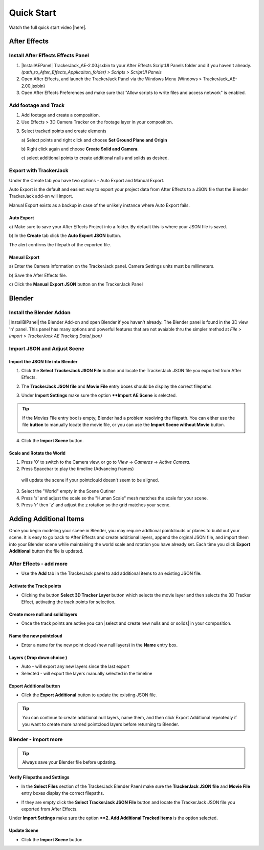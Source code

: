 #####################################
Quick Start
#####################################

Watch the full quick start video |here|.


   .. |here| raw:: html
   
      <a href="https://youtu.be/btiEqsJ1q_E" target="_blank">here</a>
   
======================================================
After Effects
======================================================

Install After Effects Effects Panel
------------------------------------------
1. |InstallAEPanel| TrackerJack_AE-2.00.jsxbin to your After Effects ScriptUI Panels folder and if you haven't already.  *(path_to_After_Effects_Applicaiton_folder) > Scripts > ScriptUI Panels* 
   
   .. |InstallAEPanel| raw:: html
   
      <a href="https://trackerjack-tutorial.readthedocs.io/en/latest/installation.html#after-effects-panel-install">Install</a>
   
2. Open After Effects, and launch the TrackerJack Panel via the Windows Menu (Windows > TrackerJack_AE-2.00.jsxbin)
   
3. Open After Effects Preferences and make sure that "Allow scripts to write files and access network" is enabled.

.. image:: images/AE01-Install.gif
  :alt: Install AE Panel
        
Add footage and Track
------------------------------------------

1. Add footage and create a composition.
   
2. Use Effects > 3D Camera Tracker on the footage layer in your composition.

.. image:: images/AE02-Import.gif
  :alt: Import and Track Footage
        
3. Select tracked points and create elements

   \a) Select points and right click and choose **Set Ground Plane and Origin**
      
   \b) Right click again and choose **Create Solid and Camera**.
      
   \c) select additional points to create additional nulls and solids as desired.

.. image:: images/AE03-AddItems.gif
  :alt: Add AE Items
        

Export with TrackerJack
------------------------------------------

Under the Create tab you have two options - Auto Export and Manual Export. 

Auto Export is the default and easiest way to export your project data from After Effects to a JSON file that the Blender TrackerJack add-on will import. 

Manual Export exists as a backup in case of the unlikely instance where Auto Export fails.

Auto Export
^^^^^^^^^^^^^^^^^^^^^^^^^^^^^^^^^^^^^^^^^^

\a) Make sure to save your After Effects Project into a folder. By default this is where your JSON file is saved. 

\b) In the **Create** tab click the **Auto Export JSON** button.

.. image:: images/AEAutoBut.png
     :alt: Auto Export JSON

The alert confirms the filepath of the exported file.


Manual Export
^^^^^^^^^^^^^^^^^^^^^^^^^^^^^^^^^^^^^^^^^^

\a) Enter the Camera information on the TrackerJack panel. Camera Settings units must be millimeters.
      
\b) Save the After Effects file.
      
\c) Click the **Manual Export JSON** button on the TrackerJack Panel
   
.. image:: images/AE04-Export.gif
  :alt: Manual Export JSON



======================================================
Blender
======================================================


Install the Blender Addon
------------------------------------------

|InstallBIPanel| the Blender Add-on and open Blender if you haven't already. The Blender panel is found in the 3D view 'n' panel.
This panel has many options and powerful features that are not avaiable thru the simpler method at *File > Import > TrackerJack AE Tracking Data(.json)*

.. image:: images/BL00-Install.gif
     :alt: Install Blender Add-on

.. |InstallBIPanel| raw:: html

   <a href="https://trackerjack-tutorial.readthedocs.io/en/latest/#installation.html#blender-add-on-install">Install</a>

Import JSON and Adjust Scene
------------------------------------------

Import the JSON file into Blender
^^^^^^^^^^^^^^^^^^^^^^^^^^^^^^^^^^^^^^^^^^

1. Click the **Select TrackerJack JSON File** button and locate the TrackerJack JSON file you exported from After Effects.

.. image:: images/BPanel_SelectFilesbutton.png
   :alt: Select Files Button

2. The **TrackerJack JSON file** and **Movie File** entry boxes should be display the correct filepaths.

.. image:: images/BPanel_SelectFiles2.png
   :alt: Select Files Filepaths

3. Under **Import Settings** make sure the option ****Import AE Scene** is selected.

.. image:: images/BPanel_ImportOpts1.png
    :alt: Import Type

.. tip::
    If the Movies File entry box is empty, Blender had a problem resolving the filepath. You can either use the file **button** to manually locate the movie file, or you can use the **Import Scene without Movie** button.

    .. image:: images/BPanel_SelectFiles3.png
        :alt: Select Files Panel Error

4. Click the **Import Scene** button.

.. image:: images/BPanelImportScene.png
   :alt: Select Files Filepaths

        
Scale and Rotate the World
^^^^^^^^^^^^^^^^^^^^^^^^^^^^^^^^^^^^^^^^^^

1. Press '0' to switch to the Camera view, or go to *View* -> *Cameras* -> *Active Camera*.
2. Press Spacebar to play the timeline (Advancing frames)
  will update the scene if your pointclould doesn't seem to be aligned.
3. Select the "World" empty in the Scene Outiner
4. Press 's' and adjust the scale so the "Human Scale" mesh matches the scale for your scene.
5. Press 'r' then 'z' and adjust the z rotation so the grid matches your scene.

 .. image:: images/BL02-ScaleandRotate.gif
     :alt: Scale and Rotate the World

======================================================
Adding Additional Items
======================================================

Once you begin modeling your scene in Blender, you may require addtional pointclouds or planes to build out your scene. It is easy to go back to After Effects and create additional layers, append the orginal JSON file, and import them into your Blender scene while maintaining the world scale and rotation you have already set. Each time you click **Export Additional** button the file is updated.

After Effects - add more
------------------------------------------

• Use the **Add** tab in the TrackerJack panel to add additional items to an existing JSON file.

.. image:: images/AEPanelAdd.png
     :alt: TrackerJack Add Tab

Activate the Track points
^^^^^^^^^^^^^^^^^^^^^^^^^^^^^^^^^^^^^^^^^^

• Clicking the button **Select 3D Tracker Layer** button which selects the movie layer and then selects the 3D Tracker Effect, activating the track points for selection.

.. image:: images/AEPanelAdd1.png
     :alt: Select Trackers button

Create more null and solid layers
^^^^^^^^^^^^^^^^^^^^^^^^^^^^^^^^^^^^^^^^^^

• Once the track points are active you can |select and create new nulls and or solids| in your composition.

.. image:: images/SelectItems.gif
     :alt: Add Pointcloud Name

.. |select and create new nulls and or solids| raw:: html

   <a href="https://trackerjack-tutorial.readthedocs.io/en/latest/quick_start.rst#select-tracked-points-and-create-elements">select and create new nulls and or solids</a>


Name the new pointcloud
^^^^^^^^^^^^^^^^^^^^^^^^^^^^^^^^^^^^^^^^^^

• Enter a name for the new point cloud (new null layers) in the **Name** entry box.
       
.. image:: images/AEPanelAdd2.png
  :alt: Add Pointcloud Name

Layers ( Drop down choice )
^^^^^^^^^^^^^^^^^^^^^^^^^^^^^^^^^^^^^^^^^^

* Auto - will export any new layers since the last export

* Selected - will export the layers manually selected in the timeline

.. image:: images/AEPanelAdd3.png
  :alt: Layer Choice

Export Additional button
^^^^^^^^^^^^^^^^^^^^^^^^^^^^^^^^^^^^^^^^^^

• Click the **Export Additional** button to update the existing JSON file.

.. image:: images/AEPanelAdd4.png
  :alt: Export Additional Button

.. tip::
        You can continue to create additional null layers, name them, and then click Export Additional repeatedly if you want to create more named pointcloud layers before returning to Blender.


Blender - import more
------------------------------------------
.. tip::
        Always save your Blender file before updating.

Verify Filepaths and Settings
^^^^^^^^^^^^^^^^^^^^^^^^^^^^^^^^^^^^^^^^^^
• In the **Select Files** section of the TrackerJack Blender Paenl make sure the **TrackerJack JSON file** and **Movie File** entry boxes display the correct filepaths.

.. image:: images/BPanel_SelectFiles2.png
   :alt: Select Files Filepaths

• If they are empty click the **Select TrackerJack JSON File** button and locate the TrackerJack JSON file you exported from After Effects.

Under **Import Settings** make sure the option ****2. Add Additional Tracked Items** is the option selected.

.. image:: images/BPanel_ImportOpts1.png
    :alt: Import Type

Update Scene
^^^^^^^^^^^^^^^^^^^^^^^^^^^^^^^^^^^^^^^^^^
• Click the **Import Scene** button.

.. image:: images/BPanelImportScene.png
   :alt: Select Files Filepaths

 

